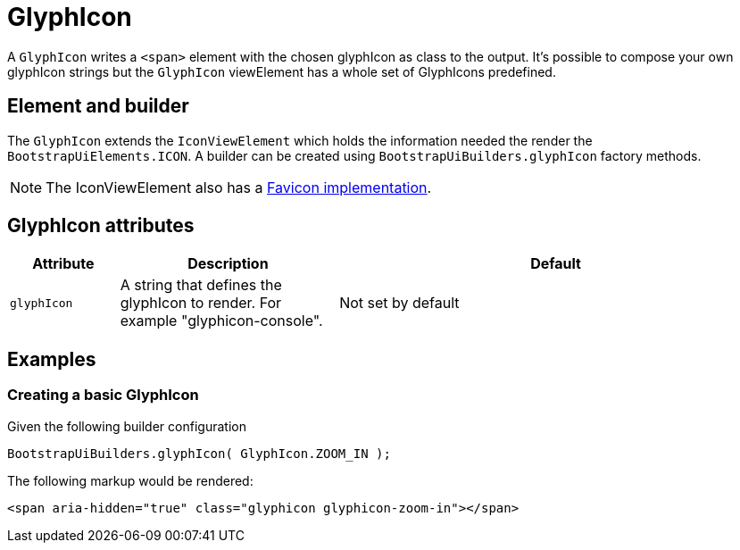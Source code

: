 = GlyphIcon

A `GlyphIcon` writes a `<span>` element with the chosen glyphIcon as class to the output.
It's possible to compose your own glyphIcon strings but the `GlyphIcon` viewElement has a whole set of GlyphIcons predefined.

== Element and builder
The `GlyphIcon` extends the `IconViewElement` which holds the information needed the render the `BootstrapUiElements.ICON`.
A builder can be created using `BootstrapUiBuilders.glyphIcon` factory methods.

NOTE: The IconViewElement also has a xref:components/favicon.adoc[Favicon implementation].

== GlyphIcon attributes
[cols="1,2,4",options=header]
|===

|Attribute
|Description
|Default

|`glyphIcon`
|A string that defines the glyphIcon to render. For example "glyphicon-console".
|Not set by default

|===

== Examples
=== Creating a basic GlyphIcon
Given the following builder configuration

[source,java,indent=0]
----
BootstrapUiBuilders.glyphIcon( GlyphIcon.ZOOM_IN );
----

The following markup would be rendered:

[source,html,indent=0]
----
<span aria-hidden="true" class="glyphicon glyphicon-zoom-in"></span>
----